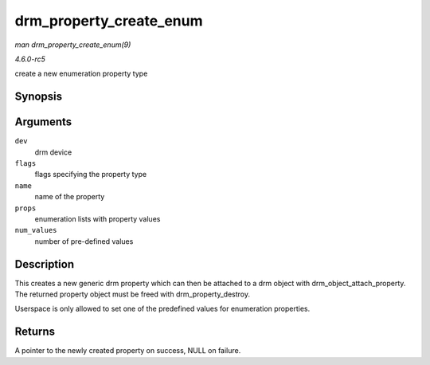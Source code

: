 .. -*- coding: utf-8; mode: rst -*-

.. _API-drm-property-create-enum:

========================
drm_property_create_enum
========================

*man drm_property_create_enum(9)*

*4.6.0-rc5*

create a new enumeration property type


Synopsis
========

.. c:function:: struct drm_property * drm_property_create_enum( struct drm_device * dev, int flags, const char * name, const struct drm_prop_enum_list * props, int num_values )

Arguments
=========

``dev``
    drm device

``flags``
    flags specifying the property type

``name``
    name of the property

``props``
    enumeration lists with property values

``num_values``
    number of pre-defined values


Description
===========

This creates a new generic drm property which can then be attached to a
drm object with drm_object_attach_property. The returned property
object must be freed with drm_property_destroy.

Userspace is only allowed to set one of the predefined values for
enumeration properties.


Returns
=======

A pointer to the newly created property on success, NULL on failure.


.. ------------------------------------------------------------------------------
.. This file was automatically converted from DocBook-XML with the dbxml
.. library (https://github.com/return42/sphkerneldoc). The origin XML comes
.. from the linux kernel, refer to:
..
.. * https://github.com/torvalds/linux/tree/master/Documentation/DocBook
.. ------------------------------------------------------------------------------
